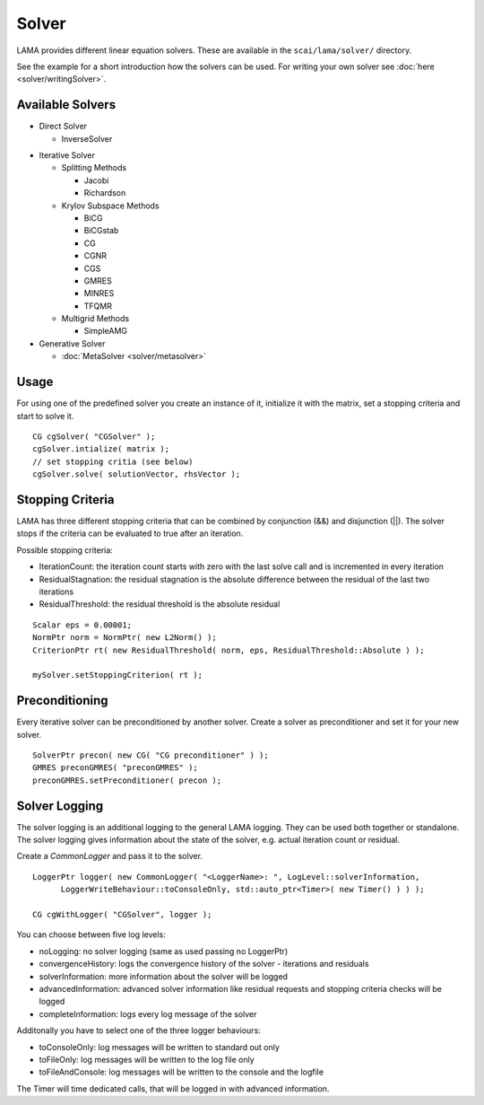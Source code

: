 Solver
======

LAMA provides different linear equation solvers. These are available in the ``scai/lama/solver/`` directory.

See the example for a short introduction how the solvers can be used. For writing your own solver see
:doc:`here <solver/writingSolver>`.

Available Solvers
-----------------

- Direct Solver

  - InverseSolver

.. - LUSolver

- Iterative Solver

  - Splitting Methods
  
    - Jacobi 
 
    - Richardson
    
  - Krylov Subspace Methods
   
    - BiCG
    
    - BiCGstab
   
    - CG
    
    - CGNR
    
    - CGS
 
    - GMRES
    
    - MINRES
    
    - TFQMR
    
  - Multigrid Methods
 
    - SimpleAMG

- Generative Solver

  - :doc:`MetaSolver <solver/metasolver>`

Usage
-----

For using one of the predefined solver you create an instance of it, initialize it with the matrix, set a stopping
criteria and start to solve it.

::

    CG cgSolver( "CGSolver" );
    cgSolver.intialize( matrix );
    // set stopping critia (see below)
    cgSolver.solve( solutionVector, rhsVector );

.. _stopping-criteria:

Stopping Criteria
-----------------

LAMA has three different stopping criteria that can be combined by conjunction (&&) and disjunction (||).
The solver stops if the criteria can be evaluated to true after an iteration.

Possible stopping criteria:

- IterationCount: the iteration count starts with zero with the last solve call and is incremented in every iteration

- ResidualStagnation: the residual stagnation is the absolute difference between the residual of the last two iterations

- ResidualThreshold: the residual threshold is the absolute residual

::

    Scalar eps = 0.00001;
    NormPtr norm = NormPtr( new L2Norm() );
    CriterionPtr rt( new ResidualThreshold( norm, eps, ResidualThreshold::Absolute ) );

    mySolver.setStoppingCriterion( rt );

.. _solver-preconditioning:

Preconditioning
---------------

Every iterative solver can be preconditioned by another solver. Create a solver as preconditioner and set it for your
new solver.

::

    SolverPtr precon( new CG( "CG preconditioner" ) );
    GMRES preconGMRES( "preconGMRES" );
    preconGMRES.setPreconditioner( precon );


.. _solver-logging:

Solver Logging
--------------

The solver logging is an additional logging to the general LAMA logging. They can be used both together or standalone.
The solver logging gives information about the state of the solver, e.g. actual iteration count or residual.

Create a *CommonLogger* and pass it to the solver.

::

   LoggerPtr logger( new CommonLogger( "<LoggerName>: ", LogLevel::solverInformation,
         LoggerWriteBehaviour::toConsoleOnly, std::auto_ptr<Timer>( new Timer() ) ) );
         
   CG cgWithLogger( "CGSolver", logger );

You can choose between five log levels:

- noLogging: no solver logging (same as used passing no LoggerPtr)

- convergenceHistory: logs the convergence history of the solver - iterations and residuals

- solverInformation: more information about the solver will be logged

- advancedInformation: advanced solver information like residual requests and stopping criteria checks will be logged

- completeInformation: logs every log message of the solver

Additonally you have to select one of the three logger behaviours:

- toConsoleOnly: log messages will be written to standard out only

- toFileOnly: log messages will be written to the log file only

- toFileAndConsole: log messages will be written to the console and the logfile

The Timer will time dedicated calls, that will be logged in with advanced information. 
